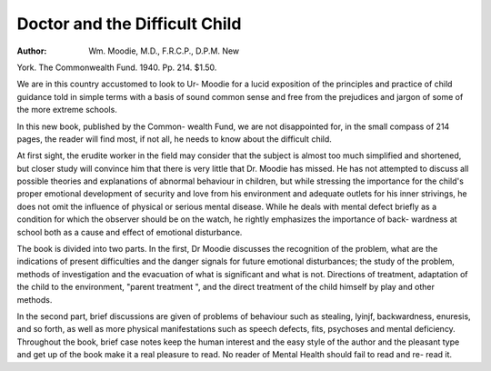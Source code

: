 Doctor and the Difficult Child
===============================

:Author: Wm. Moodie, M.D., F.R.C.P., D.P.M. New
York. The Commonwealth Fund. 1940.
Pp. 214. $1.50.

We are in this country accustomed to look to
Ur- Moodie for a lucid exposition of the
principles and practice of child guidance told
in simple terms with a basis of sound common
sense and free from the prejudices and jargon
of some of the more extreme schools.

In this new book, published by the Common-
wealth Fund, we are not disappointed for, in the
small compass of 214 pages, the reader will find
most, if not all, he needs to know about the
difficult child.

At first sight, the erudite worker in the field
may consider that the subject is almost too much
simplified and shortened, but closer study will
convince him that there is very little that Dr.
Moodie has missed. He has not attempted to
discuss all possible theories and explanations of
abnormal behaviour in children, but while
stressing the importance for the child's proper
emotional development of security and love
from his environment and adequate outlets for
his inner strivings, he does not omit the influence
of physical or serious mental disease. While he
deals with mental defect briefly as a condition
for which the observer should be on the watch,
he rightly emphasizes the importance of back-
wardness at school both as a cause and effect
of emotional disturbance.

The book is divided into two parts. In the
first, Dr Moodie discusses the recognition of the
problem, what are the indications of present
difficulties and the danger signals for future
emotional disturbances; the study of the
problem, methods of investigation and the
evacuation of what is significant and what is not.
Directions of treatment, adaptation of the child
to the environment, "parent treatment ", and
the direct treatment of the child himself by play
and other methods.

In the second part, brief discussions are given
of problems of behaviour such as stealing, lyinjf,
backwardness, enuresis, and so forth, as well as
more physical manifestations such as speech
defects, fits, psychoses and mental deficiency.
Throughout the book, brief case notes keep
the human interest and the easy style of the
author and the pleasant type and get up of the
book make it a real pleasure to read. No reader
of Mental Health should fail to read and re-
read it.
